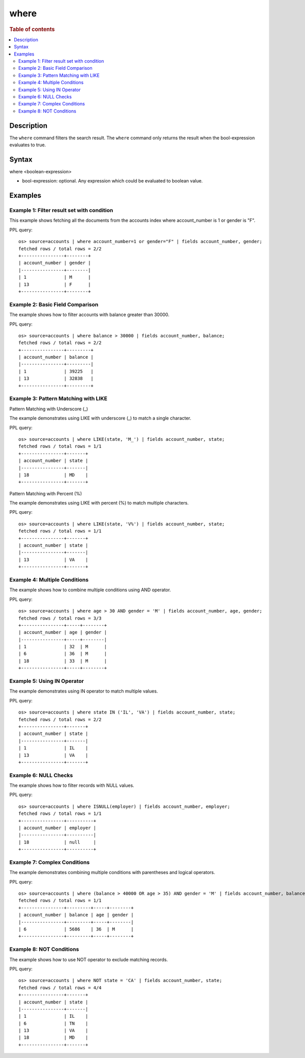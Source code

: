 =============
where
=============

.. rubric:: Table of contents

.. contents::
   :local:
   :depth: 2


Description
============
| The ``where`` command filters the search result. The ``where`` command only returns the result when the bool-expression evaluates to true.

Syntax
======
where <boolean-expression>

* bool-expression: optional. Any expression which could be evaluated to boolean value.

Examples
========

Example 1: Filter result set with condition
--------------------------------------------

This example shows fetching all the documents from the accounts index where account_number is 1 or gender is "F".

PPL query::

    os> source=accounts | where account_number=1 or gender="F" | fields account_number, gender;
    fetched rows / total rows = 2/2
    +----------------+--------+
    | account_number | gender |
    |----------------+--------|
    | 1              | M      |
    | 13             | F      |
    +----------------+--------+

Example 2: Basic Field Comparison
----------------------------------

The example shows how to filter accounts with balance greater than 30000.

PPL query::

    os> source=accounts | where balance > 30000 | fields account_number, balance;
    fetched rows / total rows = 2/2
    +----------------+---------+
    | account_number | balance |
    |----------------+---------|
    | 1              | 39225   |
    | 13             | 32838   |
    +----------------+---------+

Example 3: Pattern Matching with LIKE
--------------------------------------

Pattern Matching with Underscore (_)

The example demonstrates using LIKE with underscore (_) to match a single character.

PPL query::

    os> source=accounts | where LIKE(state, 'M_') | fields account_number, state;
    fetched rows / total rows = 1/1
    +----------------+-------+
    | account_number | state |
    |----------------+-------|
    | 18             | MD    |
    +----------------+-------+

Pattern Matching with Percent (%)

The example demonstrates using LIKE with percent (%) to match multiple characters.

PPL query::

    os> source=accounts | where LIKE(state, 'V%') | fields account_number, state;
    fetched rows / total rows = 1/1
    +----------------+-------+
    | account_number | state |
    |----------------+-------|
    | 13             | VA    |
    +----------------+-------+

Example 4: Multiple Conditions
-------------------------------

The example shows how to combine multiple conditions using AND operator.

PPL query::

    os> source=accounts | where age > 30 AND gender = 'M' | fields account_number, age, gender;
    fetched rows / total rows = 3/3
    +----------------+-----+--------+
    | account_number | age | gender |
    |----------------+-----+--------|
    | 1              | 32  | M      |
    | 6              | 36  | M      |
    | 18             | 33  | M      |
    +----------------+-----+--------+

Example 5: Using IN Operator
-----------------------------

The example demonstrates using IN operator to match multiple values.

PPL query::

    os> source=accounts | where state IN ('IL', 'VA') | fields account_number, state;
    fetched rows / total rows = 2/2
    +----------------+-------+
    | account_number | state |
    |----------------+-------|
    | 1              | IL    |
    | 13             | VA    |
    +----------------+-------+

Example 6: NULL Checks
----------------------

The example shows how to filter records with NULL values.

PPL query::

   os> source=accounts | where ISNULL(employer) | fields account_number, employer;
   fetched rows / total rows = 1/1
   +----------------+----------+
   | account_number | employer |
   |----------------+----------|
   | 18             | null     |
   +----------------+----------+

Example 7: Complex Conditions
------------------------------

The example demonstrates combining multiple conditions with parentheses and logical operators.

PPL query::

    os> source=accounts | where (balance > 40000 OR age > 35) AND gender = 'M' | fields account_number, balance, age, gender;
    fetched rows / total rows = 1/1
    +----------------+---------+-----+--------+
    | account_number | balance | age | gender |
    |----------------+---------+-----+--------|
    | 6              | 5686    | 36  | M      |
    +----------------+---------+-----+--------+

Example 8: NOT Conditions
--------------------------

The example shows how to use NOT operator to exclude matching records.

PPL query::

    os> source=accounts | where NOT state = 'CA' | fields account_number, state;
    fetched rows / total rows = 4/4
    +----------------+-------+
    | account_number | state |
    |----------------+-------|
    | 1              | IL    |
    | 6              | TN    |
    | 13             | VA    |
    | 18             | MD    |
    +----------------+-------+

